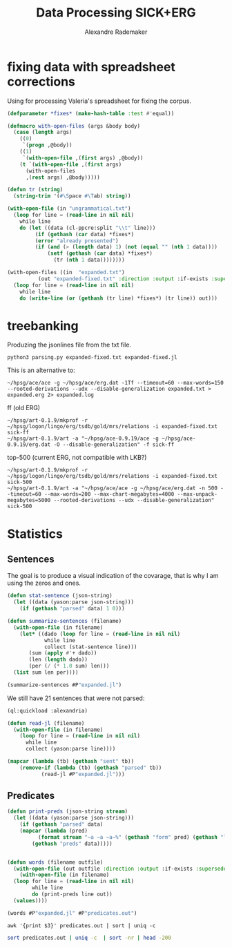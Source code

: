 #+Title: Data Processing SICK+ERG
#+Author: Alexandre Rademaker

* fixing data with spreadsheet corrections 

Using for processing Valeria's spreadsheet for fixing the corpus.

#+begin_src lisp
  (defparameter *fixes* (make-hash-table :test #'equal))

  (defmacro with-open-files (args &body body)
    (case (length args)
      ((0)
       `(progn ,@body))
      ((1)
       `(with-open-file ,(first args) ,@body))
      (t `(with-open-file ,(first args)
	    (with-open-files
		,(rest args) ,@body)))))

  (defun tr (string)
    (string-trim '(#\Space #\Tab) string))

  (with-open-file (in "ungrammatical.txt")
    (loop for line = (read-line in nil nil)
	  while line
	  do (let ((data (cl-ppcre:split "\\t" line)))
	       (if (gethash (car data) *fixes*)
		   (error "already presented")
		   (if (and (> (length data) 1) (not (equal "" (nth 1 data))))
		       (setf (gethash (car data) *fixes*)
			     (tr (nth 1 data))))))))

  (with-open-files ((in  "expanded.txt")
		    (out "expanded-fixed.txt" :direction :output :if-exists :supersede))
    (loop for line = (read-line in nil nil)
	  while line
	  do (write-line (or (gethash (tr line) *fixes*) (tr line)) out)))
#+end_src

* treebanking

Produzing the jsonlines file from the txt file. 

: python3 parsing.py expanded-fixed.txt expanded-fixed.jl

This is an alternative to:

: ~/hpsg/ace/ace -g ~/hpsg/ace/erg.dat -1Tf --timeout=60 --max-words=150 --rooted-derivations --udx --disable-generalization expanded.txt > expanded.erg 2> expanded.log

ff (old ERG)

#+begin_src shell
~/hpsg/art-0.1.9/mkprof -r ~/hpsg/logon/lingo/erg/tsdb/gold/mrs/relations -i expanded-fixed.txt sick-ff
~/hpsg/art-0.1.9/art -a "~/hpsg/ace-0.9.19/ace -g ~/hpsg/ace-0.9.19/erg.dat -O --disable-generalization" -f sick-ff
#+end_src

top-500 (current ERG, not compatible with LKB?)

#+begin_src shell
~/hpsg/art-0.1.9/mkprof -r ~/hpsg/logon/lingo/erg/tsdb/gold/mrs/relations -i expanded-fixed.txt sick-500
~/hpsg/art-0.1.9/art -a "~/hpsg/ace/ace -g ~/hpsg/ace/erg.dat -n 500 --timeout=60 --max-words=200 --max-chart-megabytes=4000 --max-unpack-megabytes=5000 --rooted-derivations --udx --disable-generalization" sick-500
#+end_src

* Statistics

** Sentences

The goal is to produce a visual indication of the covarage, that is
why I am using the zeros and ones.

#+begin_src lisp :results raw :export both
  (defun stat-sentence (json-string)
    (let ((data (yason:parse json-string)))
      (if (gethash "parsed" data) 1 0)))

  (defun summarize-sentences (filename)
    (with-open-file (in filename)
      (let* ((dado (loop for line = (read-line in nil nil)
		      while line
		      collect (stat-sentence line)))
	     (sum (apply #'+ dado))
	     (len (length dado))
	     (per (/ (* 1.0 sum) len)))
	(list sum len per))))

  (summarize-sentences #P"expanded.jl")
#+end_src

#+RESULTS:
(6056 6076 0.99670833)

We still have 21 sentences that were not parsed:

#+begin_src lisp :results list :export both
  (ql:quickload :alexandria)

  (defun read-jl (filename)
    (with-open-file (in filename)
      (loop for line = (read-line in nil nil)
	    while line
	    collect (yason:parse line))))

  (mapcar (lambda (tb) (gethash "sent" tb))
	  (remove-if (lambda (tb) (gethash "parsed" tb))
		     (read-jl #P"expanded.jl")))
#+end_src

#+RESULTS:
1. A daughter is being pushed by her father on a go-kart and another girl is watching
2. A father is pulling his daughter on a go-kart and another girl is looking away
3. A father is pushing his daughter on a go-kart and another girl is watching
4. A girl is pushing a go-kart and a daughter is watching her father
5. A hole is being burrowed by the badger
6. A hurdle is being leapt by a horse that has a rider on its back
7. A man is drawing on a digital dry erase board
8. A man is not drawing on a digital dry erase board
9. A man is packing away the guitar
10. A person is jotting something with a pencil
11. A prey is quickly running behind the cheetah
12. A topless woman is being smeared with a brown substance and a blurry crowd is in the background
13. A woman is being smeared with a brown substance and a blurry crowd is in the background
14. A yellow flower is being clung to by a bee
15. The ball is being dunked by a man with a jersey at a basketball game
16. The lady is penciling on eyeshadow
17. The orange colored dices are being cast by a cook to win the pepper
18. The woman is not penciling on eyeshadow
19. The woman is penciling on eyeshadow
20. Two men are looking out and one is holding a spyglass

** Predicates

#+begin_src lisp :results raw
  (defun print-preds (json-string stream)
    (let ((data (yason:parse json-string)))
      (if (gethash "parsed" data)
	  (mapcar (lambda (pred)
		    (format stream "~a ~a ~a~%" (gethash "form" pred) (gethash "lemma" pred) (gethash "pos" pred)))
		  (gethash "preds" data)))))


  (defun words (filename outfile)
    (with-open-file (out outfile :direction :output :if-exists :supersede)
      (with-open-file (in filename)
	(loop for line = (read-line in nil nil)
	      while line
	      do (print-preds line out))
	(values))))

  (words #P"expanded.jl" #P"predicates.out")
#+end_src

#+RESULTS:

#+begin_src shell :results table :export both
awk '{print $3}' predicates.out | sort | uniq -c 
#+end_src

#+RESULTS:
|  3905 | NIL |
|  3899 | a   |
|  1423 | c   |
| 16651 | n   |
|  5778 | p   |
| 18526 | q   |
|   626 | u   |
|  8041 | v   |
|    61 | x   |

#+begin_src sh :results table :export both
sort predicates.out | uniq -c  | sort -nr | head -200
#+end_src

#+RESULTS:
| 8405 | _a_q                 | a           | q   |
| 4756 | udef_q               | NIL         | q   |
| 3318 | _the_q               | the         | q   |
| 1737 | _man_n_1             | man         | n   |
| 1415 | _and_c               | and         | c   |
| 1215 | compound             | NIL         | NIL |
|  935 | _woman_n_1           | woman       | n   |
|  884 | _dog_n_1             | dog         | n   |
|  741 | _on_p_state          | on          | p   |
|  719 | _in_p_state          | in          | p   |
|  690 | _play_v_1            | play        | v   |
|  676 | _in_p_loc            | in          | p   |
|  670 | _with_p              | with        | p   |
|  611 | _no_q                | no          | q   |
|  538 | _be_v_there          | be          | v   |
|  476 | card                 | 2           | NIL |
|  432 | neg                  | NIL         | NIL |
|  421 | pronoun_q            | NIL         | q   |
|  417 | _boy_n_1             | boy         | n   |
|  398 | _person_n_1          | person      | n   |
|  379 | _on_p_loc            | on          | p   |
|  372 | pron                 | NIL         | NIL |
|  372 | _girl_n_1            | girl        | n   |
|  362 | _some_q              | some        | q   |
|  357 | _stand_v_1           | stand       | v   |
|  334 | _white_a_1           | white       | a   |
|  332 | _black_a_1           | black       | a   |
|  321 | _wear_v_1            | wear        | v   |
|  312 | poss                 | NIL         | NIL |
|  312 | def_explicit_q       | NIL         | q   |
|  311 | _of_p                | of          | p   |
|  306 | _people_n_of         | people      | n   |
|  285 | _water_n_1           | water       | n   |
|  269 | _run_v_1             | run         | v   |
|  266 | _sit_v_1             | sit         | v   |
|  265 | _ride_v_1            | ride        | v   |
|  250 | _child_n_1           | child       | n   |
|  249 | _jump_v_1            | jump        | v   |
|  230 | _brown_a_1           | brown       | a   |
|  229 | _young_a_1           | young       | a   |
|  225 | _walk_v_1            | walk        | v   |
|  224 | nominalization       | NIL         | NIL |
|  202 | _ball_n_of           | ball        | n   |
|  190 | _grass_n_1           | grass       | n   |
|  185 | _red_a_1             | red         | a   |
|  184 | _at_p_loc            | at          | p   |
|  180 | _blue_a_1            | blue        | a   |
|  172 | _guitar_n_1          | guitar      | n   |
|  153 | _slice_v_1           | slice       | v   |
|  146 | person               | NIL         | NIL |
|  144 | _shirt_n_1           | shirt       | n   |
|  137 | _bike_n_1            | bike        | n   |
|  136 | card                 | 1           | NIL |
|  136 | _little_a_1          | little      | a   |
|  130 | _green_a_2           | green       | a   |
|  128 | _cut_v_1             | cut         | v   |
|  127 | _small_a_1           | small       | a   |
|  126 | _hold_v_1            | hold        | v   |
|  123 | _group_n_of          | group       | n   |
|  122 | def_implicit_q       | NIL         | q   |
|  121 | _cat_n_1             | cat         | n   |
|  117 | _dance_v_1           | dance       | v   |
|  116 | _for_p               | for         | p   |
|  110 | _kid_n_1             | kid         | n   |
|  105 | place_n              | NIL         | n   |
|  105 | loc_nonsp            | NIL         | NIL |
|  105 | _yellow_a_1          | yellow      | a   |
|  104 | _snow_n_1            | snow        | n   |
|  104 | _horse_n_1           | horse       | n   |
|  102 | _car_n_1             | car         | n   |
|  101 | _into_p_state        | into        | p   |
|  101 | _by_p_state          | by          | p   |
|  100 | _through_p_dir       | through     | p   |
|  100 | _large_a_1           | large       | a   |
|   99 | _eat_v_1             | eat         | v   |
|   98 | _in+front+of_p_state | in+front+of | p   |
|   94 | card                 | 3           | NIL |
|   94 | _beach_n_1           | beach       | n   |
|   93 | _hat_n_1             | hat         | n   |
|   91 | _field_n_of          | field       | n   |
|   90 | _from_p_state        | from        | p   |
|   88 | _near_p_state        | near        | p   |
|   85 | _rock_n_1            | rock        | n   |
|   84 | _climb_v_1           | climb       | v   |
|   83 | _camera_n_1          | camera      | n   |
|   82 | proper_q             | NIL         | q   |
|   81 | _air_n_1             | air         | n   |
|   80 | _do_v_1              | do          | v   |
|   79 | _look_v_at           | look        | v   |
|   77 | _tree_n_of           | tree        | n   |
|   76 | _player_n_of         | player      | n   |
|   76 | _down_p_state        | down        | p   |
|   76 | _bowl_n_1            | bowl        | n   |
|   73 | _lady_n_1            | lady        | n   |
|   72 | _street_n_1          | street      | n   |
|   72 | _into_p              | into        | p   |
|   71 | _toy_n_1             | toy         | n   |
|   71 | _potato_n_1          | potato      | n   |
|   70 | _wall_n_of           | wall        | n   |
|   70 | _soccer_n_1          | soccer      | n   |
|   69 | _piece_n_of-2        | piece       | n   |
|   69 | _another_q           | another     | q   |
|   68 | _road_n_1            | road        | n   |
|   68 | _onion_n_1           | onion       | n   |
|   67 | _egg_n_1             | egg         | n   |
|   66 | _hand_n_1            | hand        | n   |
|   64 | _lie_v_2             | lie         | v   |
|   64 | _dirt_n_1            | dirt        | n   |
|   63 | _mouth_n_1           | mouth       | n   |
|   63 | _animal_n_1          | animal      | n   |
|   62 | _motorcycle_n_1      | motorcycle  | n   |
|   61 | _park_n_1            | park        | n   |
|   60 | _into_p_dir          | into        | p   |
|   60 | _baby_n_1            | baby        | n   |
|   59 | _talk_v_about        | talk        | v   |
|   59 | _have_v_1            | have        | v   |
|   58 | _over_p_state        | over        | p   |
|   58 | _bicycle_n_1         | bicycle     | n   |
|   57 | _perform_v_1         | perform     | v   |
|   57 | _hair_n_1            | hair        | n   |
|   57 | _be_v_id             | be          | v   |
|   56 | generic_entity       | NIL         | NIL |
|   56 | _through_p_state     | through     | p   |
|   56 | _rope_n_1            | rope        | n   |
|   55 | _trick_n_1           | trick       | n   |
|   55 | _piano_n_1           | piano       | n   |
|   55 | _jacket_n_1          | jacket      | n   |
|   53 | _pink_a_1            | pink        | a   |
|   53 | _big_a_1             | big         | a   |
|   52 | _watch_v_1           | watch       | v   |
|   52 | _swim_v_1            | swim        | v   |
|   51 | _outside_p           | outside     | p   |
|   51 | _flute_n_1           | flute       | n   |
|   51 | _coat_n_of           | coat        | n   |
|   51 | _carry_v_1           | carry       | v   |
|   50 | _pool_n_of           | pool        | n   |
|   49 | implicit_conj        | NIL         | NIL |
|   48 | _sand_n_1            | sand        | n   |
|   48 | _football_n_1        | football    | n   |
|   47 | _meat_n_1            | meat        | n   |
|   46 | _purple_a_1          | purple      | a   |
|   46 | _next+to_p_state     | next+to     | p   |
|   45 | _uniform_n_1         | uniform     | n   |
|   45 | _pour_v_1            | pour        | v   |
|   45 | _make_v_1            | make        | v   |
|   45 | _hill_n_1            | hill        | n   |
|   43 | _tennis_n_1          | tennis      | n   |
|   43 | _table_n_1           | table       | n   |
|   43 | _ground_n_1          | ground      | n   |
|   43 | _face_n_1            | face        | n   |
|   43 | _dress_v_in          | dress       | v   |
|   43 | _chase_v_1           | chase       | v   |
|   42 | card                 | 4           | NIL |
|   42 | _pot_n_1             | pot         | n   |
|   42 | _grey_a_1            | grey        | a   |
|   42 | _down_p_dir          | down        | p   |
|   41 | _top_n_1             | top         | n   |
|   41 | _sing_v_1            | sing        | v   |
|   41 | _near_p              | near        | p   |
|   41 | _monkey_n_1          | monkey      | n   |
|   41 | _look_v_1            | look        | v   |
|   40 | _race_v_1            | race        | v   |
|   40 | _put_v_1             | put         | v   |
|   40 | _ocean_n_1           | ocean       | n   |
|   40 | _drink_v_1           | drink       | v   |
|   39 | _fight_v_1           | fight       | v   |
|   38 | _track_n_1           | track       | n   |
|   38 | _race_n_of-for       | race        | n   |
|   38 | _kick_v_1            | kick        | v   |
|   38 | _crowd_n_of          | crowd       | n   |
|   37 | _take_v_1            | take        | v   |
|   37 | _several_a_1         | several     | a   |
|   37 | _make_v_of           | make        | v   |
|   37 | _food_n_1            | food        | n   |
|   37 | _fish_n_1            | fish        | n   |
|   37 | _area_n_of           | area        | n   |
|   36 | idiom_q_i            | NIL         | q   |
|   36 | _to_p                | to          | p   |
|   36 | _sidewalk_n_1        | sidewalk    | n   |
|   36 | _oil_n_1             | oil         | n   |
|   36 | _keyboard_n_1        | keyboard    | n   |
|   36 | _drive_v_1           | drive       | v   |
|   36 | _building_n_1        | building    | n   |
|   35 | _knife_n_1           | knife       | n   |
|   35 | _in+front+of_p       | in+front+of | p   |
|   35 | _cover_v_1           | cover       | v   |
|   35 | _chop_v_1            | chop        | v   |
|   34 | subord               | NIL         | NIL |
|   34 | recip_pro            | NIL         | NIL |
|   34 | _rider_n_1           | rider       | n   |
|   34 | _pose_v_as           | pose        | v   |
|   34 | _catch_v_1           | catch       | v   |
|   34 | _carrot_n_1          | carrot      | n   |
|   33 | _rocky_a_1           | rocky       | a   |
|   33 | _old_a_1             | old         | a   |
|   33 | _leaf_n_1            | leaf        | n   |
|   33 | _game_n_1            | game        | n   |
|   33 | _dress_n_1           | dress       | n   |
|   32 | _full_a_of           | full        | a   |
|   32 | _fall_v_1            | fall        | v   |


